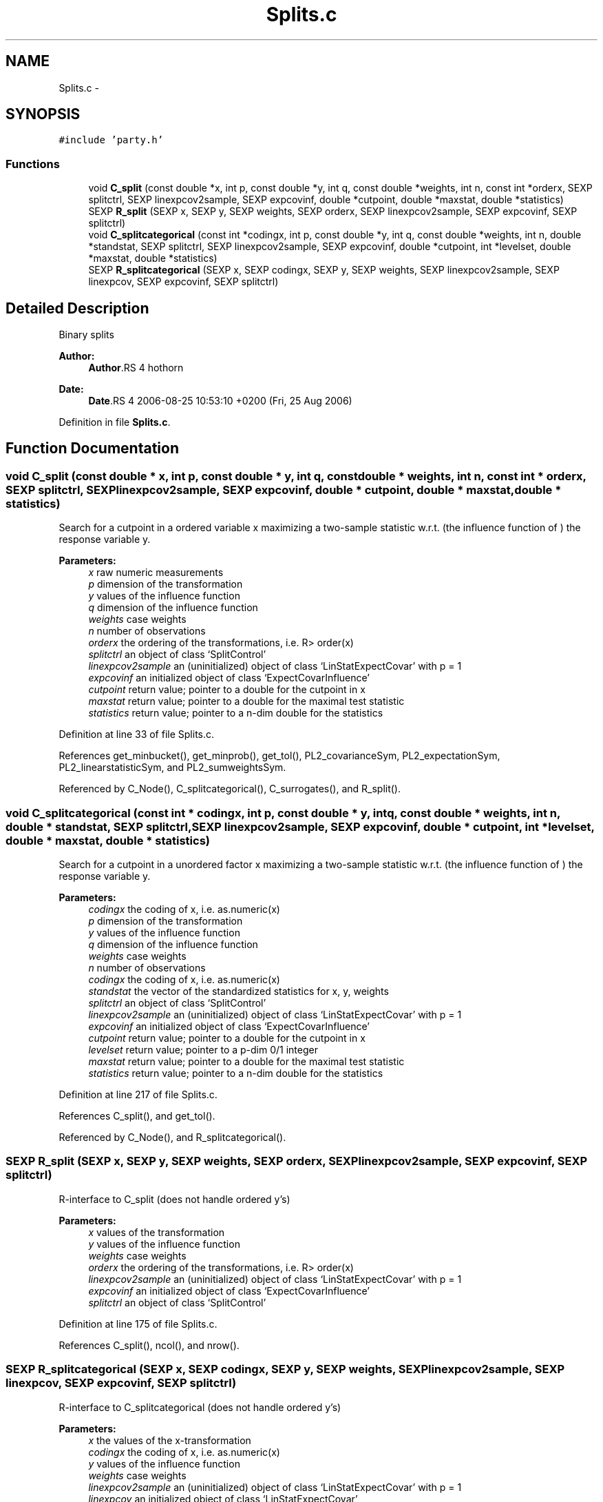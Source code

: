 .TH "Splits.c" 3 "25 Aug 2006" "party" \" -*- nroff -*-
.ad l
.nh
.SH NAME
Splits.c \- 
.SH SYNOPSIS
.br
.PP
\fC#include 'party.h'\fP
.br

.SS "Functions"

.in +1c
.ti -1c
.RI "void \fBC_split\fP (const double *x, int p, const double *y, int q, const double *weights, int n, const int *orderx, SEXP splitctrl, SEXP linexpcov2sample, SEXP expcovinf, double *cutpoint, double *maxstat, double *statistics)"
.br
.ti -1c
.RI "SEXP \fBR_split\fP (SEXP x, SEXP y, SEXP weights, SEXP orderx, SEXP linexpcov2sample, SEXP expcovinf, SEXP splitctrl)"
.br
.ti -1c
.RI "void \fBC_splitcategorical\fP (const int *codingx, int p, const double *y, int q, const double *weights, int n, double *standstat, SEXP splitctrl, SEXP linexpcov2sample, SEXP expcovinf, double *cutpoint, int *levelset, double *maxstat, double *statistics)"
.br
.ti -1c
.RI "SEXP \fBR_splitcategorical\fP (SEXP x, SEXP codingx, SEXP y, SEXP weights, SEXP linexpcov2sample, SEXP linexpcov, SEXP expcovinf, SEXP splitctrl)"
.br
.in -1c
.SH "Detailed Description"
.PP 
Binary splits
.PP
\fBAuthor:\fP
.RS 4
\fBAuthor\fP.RS 4
hothorn 
.RE
.PP
.RE
.PP
\fBDate:\fP
.RS 4
\fBDate\fP.RS 4
2006-08-25 10:53:10 +0200 (Fri, 25 Aug 2006) 
.RE
.PP
.RE
.PP

.PP
Definition in file \fBSplits.c\fP.
.SH "Function Documentation"
.PP 
.SS "void C_split (const double * x, int p, const double * y, int q, const double * weights, int n, const int * orderx, SEXP splitctrl, SEXP linexpcov2sample, SEXP expcovinf, double * cutpoint, double * maxstat, double * statistics)"
.PP
Search for a cutpoint in a ordered variable x maximizing a two-sample statistic w.r.t. (the influence function of ) the response variable y. 
.PP
\fBParameters:\fP
.RS 4
\fIx\fP raw numeric measurements 
.br
\fIp\fP dimension of the transformation 
.br
\fIy\fP values of the influence function 
.br
\fIq\fP dimension of the influence function 
.br
\fIweights\fP case weights 
.br
\fIn\fP number of observations 
.br
\fIorderx\fP the ordering of the transformations, i.e. R> order(x) 
.br
\fIsplitctrl\fP an object of class `SplitControl' 
.br
\fIlinexpcov2sample\fP an (uninitialized) object of class `LinStatExpectCovar' with p = 1 
.br
\fIexpcovinf\fP an initialized object of class `ExpectCovarInfluence' 
.br
\fIcutpoint\fP return value; pointer to a double for the cutpoint in x 
.br
\fImaxstat\fP return value; pointer to a double for the maximal test statistic 
.br
\fIstatistics\fP return value; pointer to a n-dim double for the statistics
.RE
.PP

.PP
Definition at line 33 of file Splits.c.
.PP
References get_minbucket(), get_minprob(), get_tol(), PL2_covarianceSym, PL2_expectationSym, PL2_linearstatisticSym, and PL2_sumweightsSym.
.PP
Referenced by C_Node(), C_splitcategorical(), C_surrogates(), and R_split().
.SS "void C_splitcategorical (const int * codingx, int p, const double * y, int q, const double * weights, int n, double * standstat, SEXP splitctrl, SEXP linexpcov2sample, SEXP expcovinf, double * cutpoint, int * levelset, double * maxstat, double * statistics)"
.PP
Search for a cutpoint in a unordered factor x maximizing a two-sample statistic w.r.t. (the influence function of ) the response variable y. 
.PP
\fBParameters:\fP
.RS 4
\fIcodingx\fP the coding of x, i.e. as.numeric(x) 
.br
\fIp\fP dimension of the transformation 
.br
\fIy\fP values of the influence function 
.br
\fIq\fP dimension of the influence function 
.br
\fIweights\fP case weights 
.br
\fIn\fP number of observations 
.br
\fIcodingx\fP the coding of x, i.e. as.numeric(x) 
.br
\fIstandstat\fP the vector of the standardized statistics for x, y, weights 
.br
\fIsplitctrl\fP an object of class `SplitControl' 
.br
\fIlinexpcov2sample\fP an (uninitialized) object of class `LinStatExpectCovar' with p = 1 
.br
\fIexpcovinf\fP an initialized object of class `ExpectCovarInfluence' 
.br
\fIcutpoint\fP return value; pointer to a double for the cutpoint in x 
.br
\fIlevelset\fP return value; pointer to a p-dim 0/1 integer 
.br
\fImaxstat\fP return value; pointer to a double for the maximal test statistic 
.br
\fIstatistics\fP return value; pointer to a n-dim double for the statistics
.RE
.PP

.PP
Definition at line 217 of file Splits.c.
.PP
References C_split(), and get_tol().
.PP
Referenced by C_Node(), and R_splitcategorical().
.SS "SEXP R_split (SEXP x, SEXP y, SEXP weights, SEXP orderx, SEXP linexpcov2sample, SEXP expcovinf, SEXP splitctrl)"
.PP
R-interface to C_split (does not handle ordered y's) 
.PP
\fBParameters:\fP
.RS 4
\fIx\fP values of the transformation 
.br
\fIy\fP values of the influence function 
.br
\fIweights\fP case weights 
.br
\fIorderx\fP the ordering of the transformations, i.e. R> order(x) 
.br
\fIlinexpcov2sample\fP an (uninitialized) object of class `LinStatExpectCovar' with p = 1 
.br
\fIexpcovinf\fP an initialized object of class `ExpectCovarInfluence' 
.br
\fIsplitctrl\fP an object of class `SplitControl'
.RE
.PP

.PP
Definition at line 175 of file Splits.c.
.PP
References C_split(), ncol(), and nrow().
.SS "SEXP R_splitcategorical (SEXP x, SEXP codingx, SEXP y, SEXP weights, SEXP linexpcov2sample, SEXP linexpcov, SEXP expcovinf, SEXP splitctrl)"
.PP
R-interface to C_splitcategorical (does not handle ordered y's) 
.PP
\fBParameters:\fP
.RS 4
\fIx\fP the values of the x-transformation 
.br
\fIcodingx\fP the coding of x, i.e. as.numeric(x) 
.br
\fIy\fP values of the influence function 
.br
\fIweights\fP case weights 
.br
\fIlinexpcov2sample\fP an (uninitialized) object of class `LinStatExpectCovar' with p = 1 
.br
\fIlinexpcov\fP an initialized object of class `LinStatExpectCovar' 
.br
\fIexpcovinf\fP an initialized object of class `ExpectCovarInfluence' 
.br
\fIsplitctrl\fP an object of class `SplitControl'
.RE
.PP

.PP
Definition at line 307 of file Splits.c.
.PP
References C_LinStatExpCov(), C_splitcategorical(), C_standardize(), get_dimension(), get_tol(), ncol(), nrow(), PL2_covarianceSym, PL2_expcovinfSym, PL2_expectationSym, and PL2_linearstatisticSym.
.SH "Author"
.PP 
Generated automatically by Doxygen for party from the source code.
